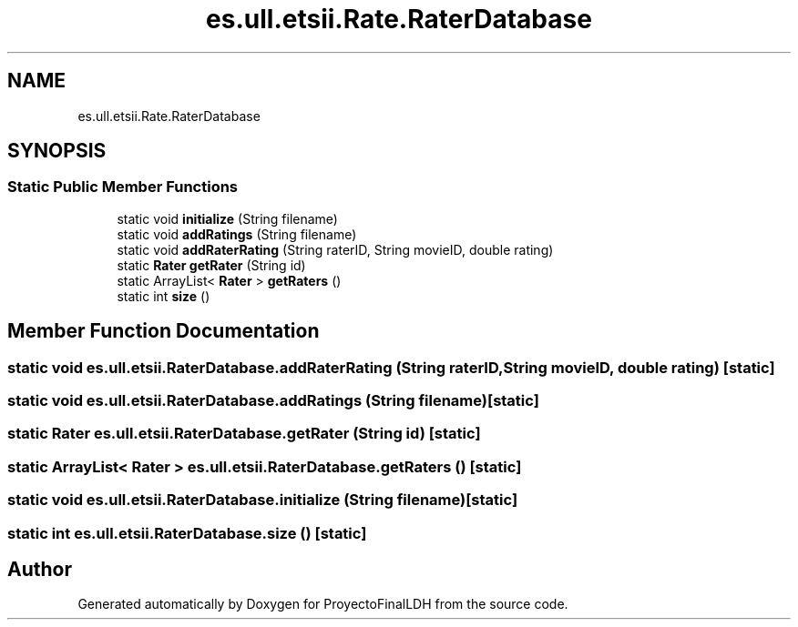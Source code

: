 .TH "es.ull.etsii.Rate.RaterDatabase" 3 "Sat Dec 3 2022" "Version 1.0" "ProyectoFinalLDH" \" -*- nroff -*-
.ad l
.nh
.SH NAME
es.ull.etsii.Rate.RaterDatabase
.SH SYNOPSIS
.br
.PP
.SS "Static Public Member Functions"

.in +1c
.ti -1c
.RI "static void \fBinitialize\fP (String filename)"
.br
.ti -1c
.RI "static void \fBaddRatings\fP (String filename)"
.br
.ti -1c
.RI "static void \fBaddRaterRating\fP (String raterID, String movieID, double rating)"
.br
.ti -1c
.RI "static \fBRater\fP \fBgetRater\fP (String id)"
.br
.ti -1c
.RI "static ArrayList< \fBRater\fP > \fBgetRaters\fP ()"
.br
.ti -1c
.RI "static int \fBsize\fP ()"
.br
.in -1c
.SH "Member Function Documentation"
.PP 
.SS "static void es\&.ull\&.etsii\&.RaterDatabase\&.addRaterRating (String raterID, String movieID, double rating)\fC [static]\fP"

.SS "static void es\&.ull\&.etsii\&.RaterDatabase\&.addRatings (String filename)\fC [static]\fP"

.SS "static \fBRater\fP es\&.ull\&.etsii\&.RaterDatabase\&.getRater (String id)\fC [static]\fP"

.SS "static ArrayList< \fBRater\fP > es\&.ull\&.etsii\&.RaterDatabase\&.getRaters ()\fC [static]\fP"

.SS "static void es\&.ull\&.etsii\&.RaterDatabase\&.initialize (String filename)\fC [static]\fP"

.SS "static int es\&.ull\&.etsii\&.RaterDatabase\&.size ()\fC [static]\fP"


.SH "Author"
.PP 
Generated automatically by Doxygen for ProyectoFinalLDH from the source code\&.
